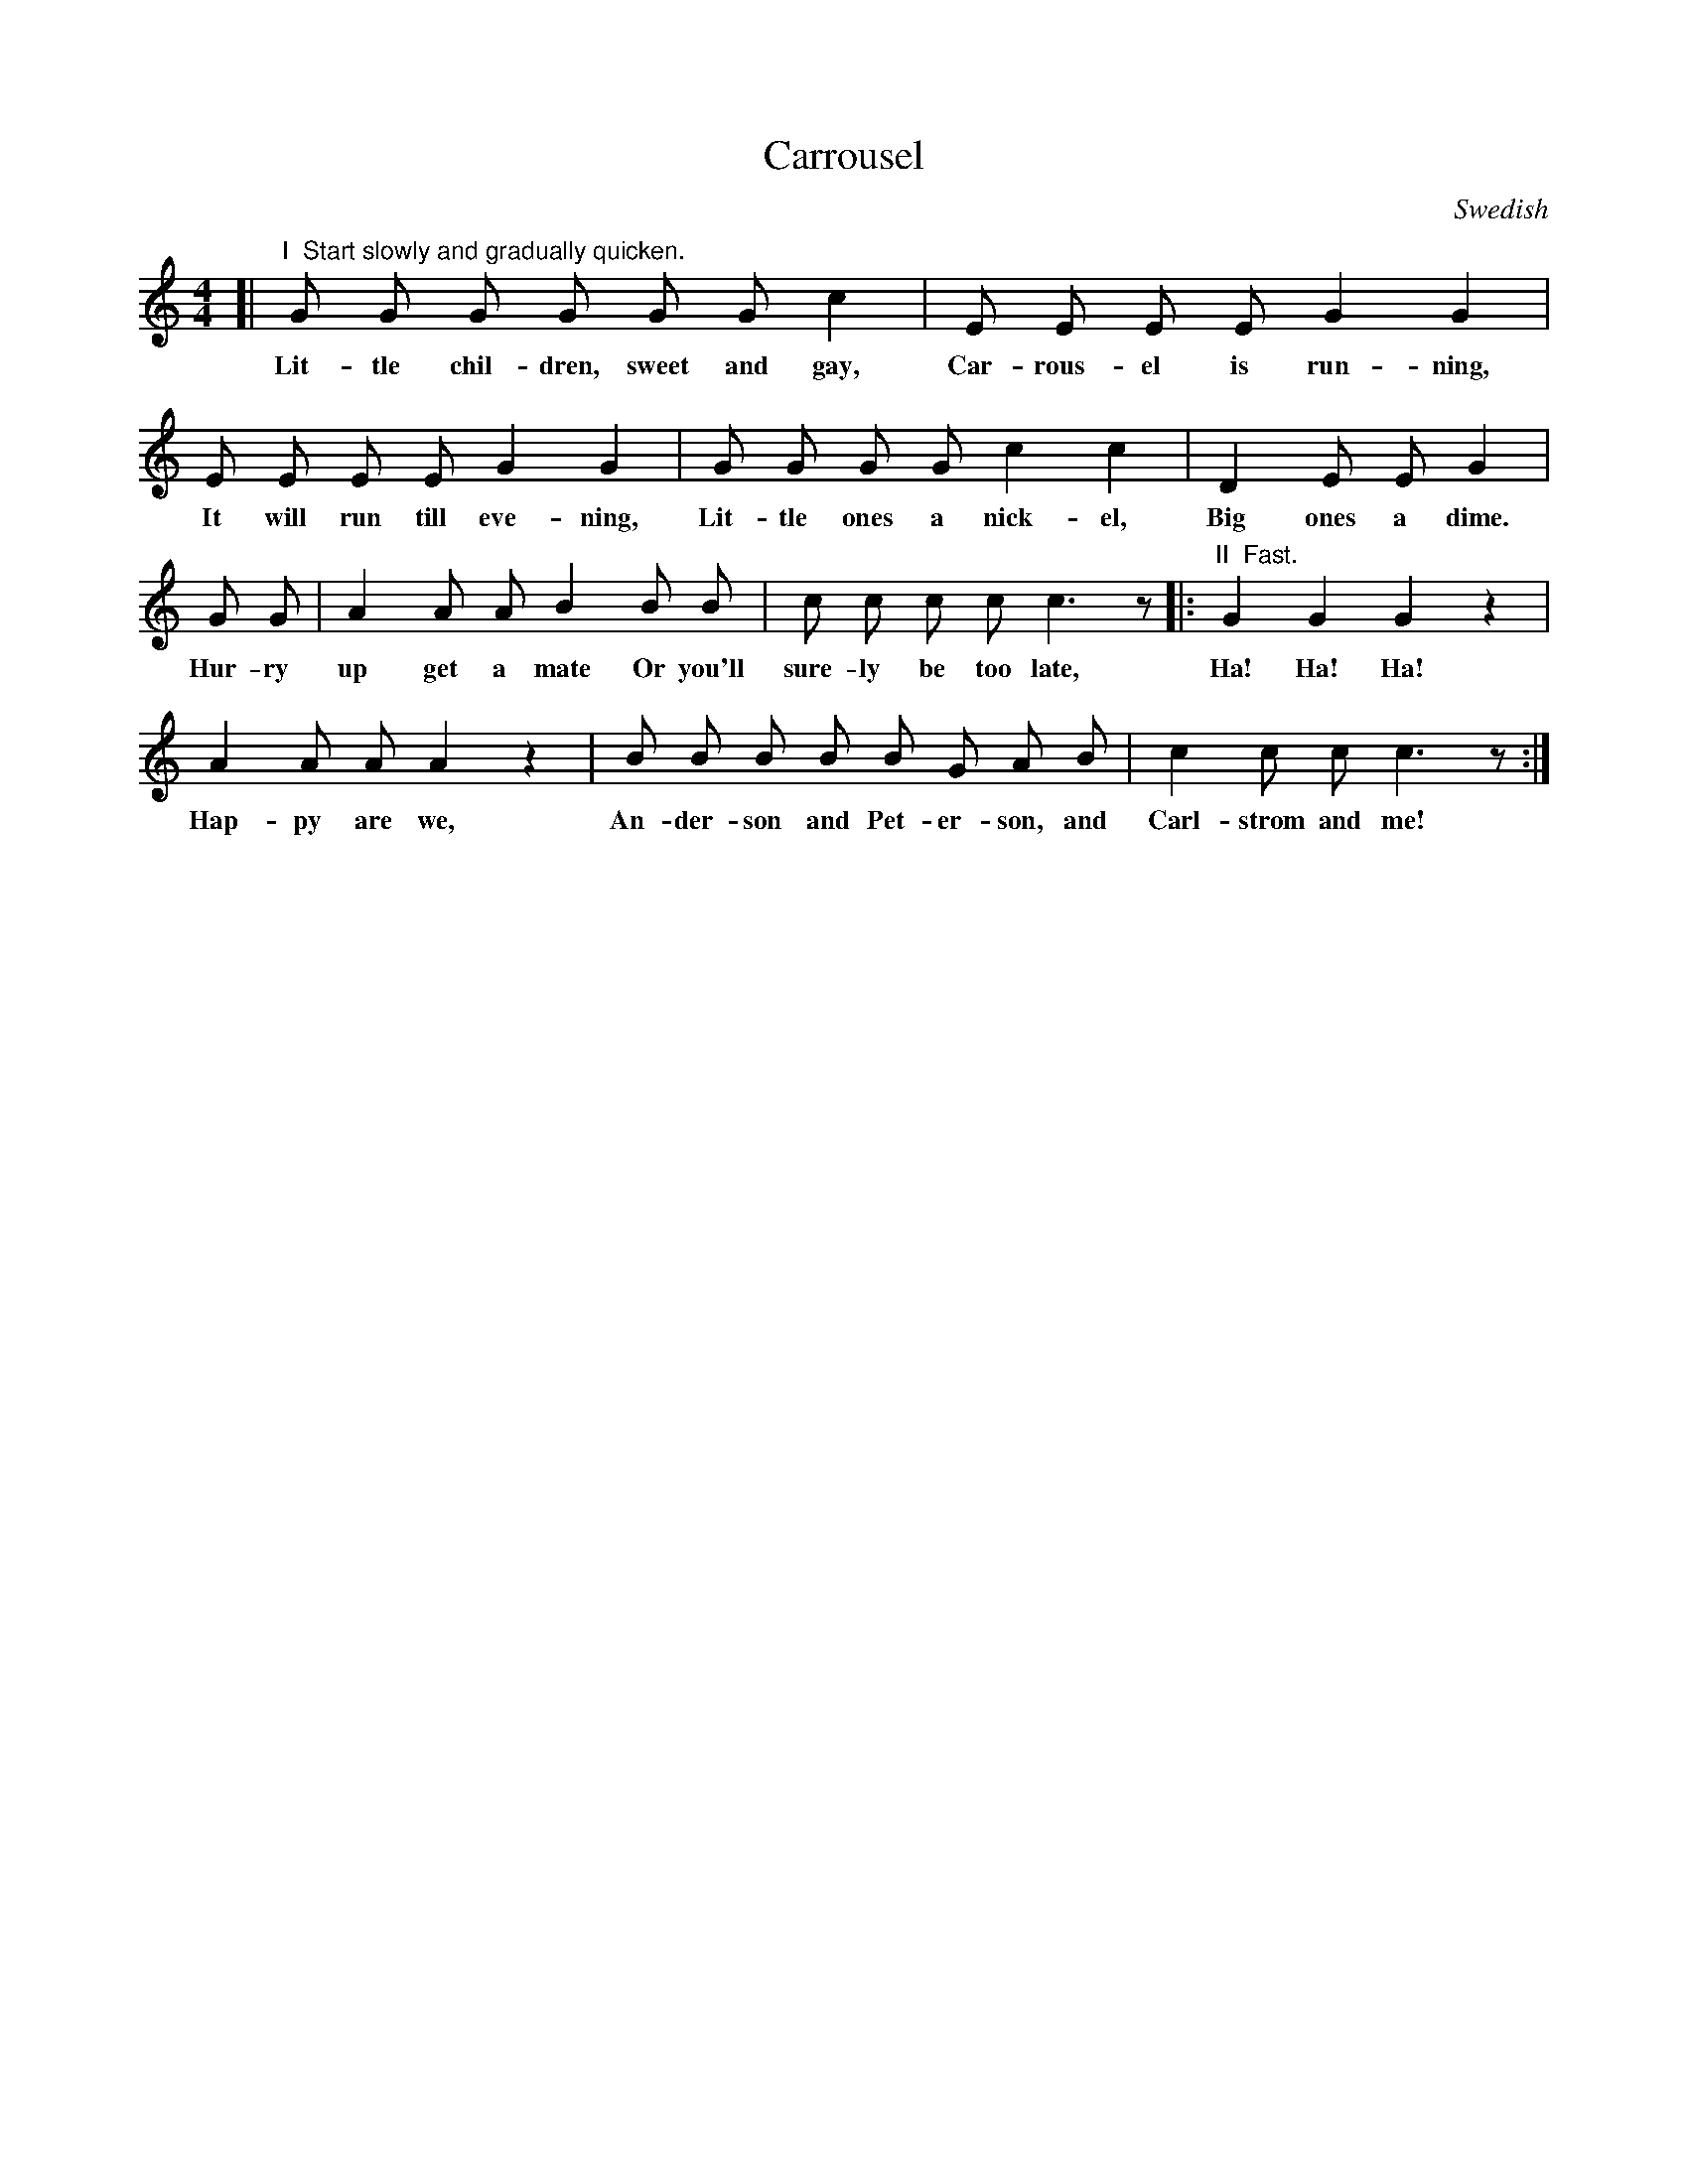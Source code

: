 X: 45
T: Carrousel
N: (Singing Game: See page 8.)
O: Swedish
%R: air, march
B: "The Everyday Song Book", 1927
F: http://www.library.pitt.edu/happybirthday/pdf/The_Everyday_Song_Book.pdf
Z: 2017 John Chambers <jc:trillian.mit.edu>
M: 4/4
L: 1/8
K: C
% - - - - - - - - - - - - - - -
[| "^I  Start slowly and gradually quicken."G G G G G G c2 | E E E E G2 G2 |
w: Lit-tle chil-dren, sweet and gay, Car-rous-el is run-ning,
%
   E E E E G2 G2 | G G G G c2 c2 | D2 E E G2 |
w: It will run till eve-ning, Lit-tle ones a nick-el, Big ones a dime.
%
   G G | A2 A A B2 B B | c c c c c3 z |: "^II  Fast."G2 G2 G2 z2 |
w: Hur-ry up~ get a mate~ Or you'll sure-ly be too late, Ha! Ha! Ha!
%
   A2 A A A2 z2 | B B B B B G A B | c2 c c c3 z :|
w: Hap-py are we, An-der-son and Pet-er-son, and Carl-strom and me!
% - - - - - - - - - - - - - - -
